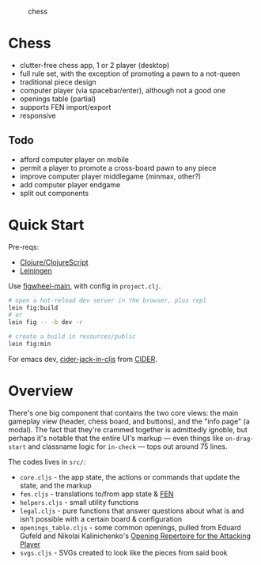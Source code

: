 #+caption: chess
[[https://raw.githubusercontent.com/sunflowerseastar/chess/master/chess-readme.png]]

* Chess

- clutter-free chess app, 1 or 2 player (desktop)
- full rule set, with the exception of promoting a pawn to a not-queen
- traditional piece design
- computer player (via spacebar/enter), although not a good one
- openings table (partial)
- supports FEN import/export
- responsive

** Todo

- afford computer player on mobile
- permit a player to promote a cross-board pawn to any piece
- improve computer player middlegame (minmax, other?)
- add computer player endgame
- split out components

* Quick Start

Pre-reqs:

- [[https://clojure.org/guides/getting_started][Clojure/ClojureScript​]]
- [[https://github.com/technomancy/leiningen/wiki/Packaging][Leiningen]]

Use [[https://figwheel.org/][figwheel-main]], with config in ~project.clj~.

#+begin_src sh
# open a hot-reload dev server in the browser, plus repl
lein fig:build
# or
lein fig -- -b dev -r

# create a build in resources/public
lein fig:min
#+end_src

For emacs dev, [[https://docs.cider.mx/cider/cljs/figwheel.html#using-figwheel-main][cider-jack-in-cljs]] from [[https://docs.cider.mx/cider/cljs/figwheel.html#using-figwheel-main][CIDER]].

* Overview

There's one big component that contains the two core views: the main gameplay view (header, chess board, and buttons), and the "info page" (a modal). The fact that they're crammed together is admittedly ignoble, but perhaps it's notable that the entire UI's markup — even things like ~on-drag-start~ and classname logic for ~in-check~ — tops out around 75 lines.

The codes lives in ~src/~:

- ~core.cljs~ - the app state, the actions or commands that update the state, and the markup
- ~fen.cljs~ - translations to/from app state & [[https://en.wikipedia.org/wiki/Forsyth%E2%80%93Edwards_Notation][FEN]]
- ~helpers.cljs~ - small utility functions
- ~legal.cljs~ - pure functions that answer questions about what is and isn't possible with a certain board & configuration
- ~openings_table.cljs~ - some common openings, pulled from Eduard Gufeld and Nikolai Kalinichenko's [[https://everymanchess.com/products/opening-repertoire-for-the-attacking-player][Opening Repertoire for the Attacking Player]]
- ~svgs.cljs~ - SVGs created to look like the pieces from said book
